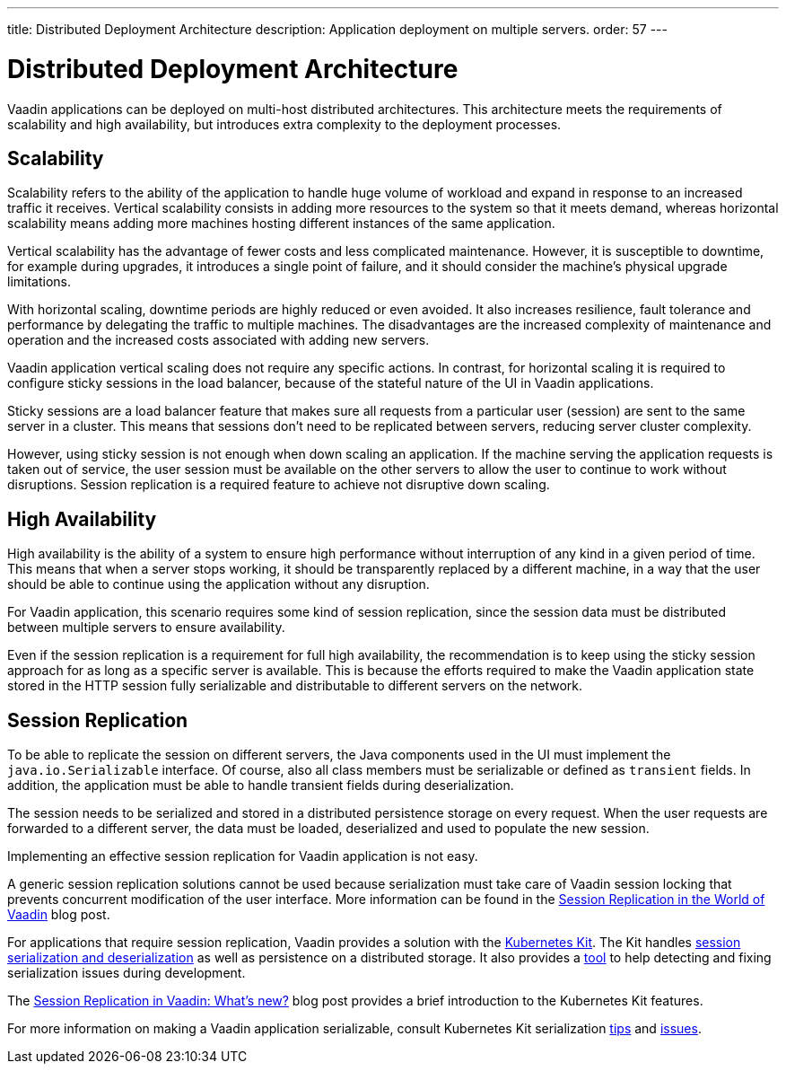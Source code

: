 ---
title: Distributed Deployment Architecture
description: Application deployment on multiple servers.
order: 57
---

= Distributed Deployment Architecture

Vaadin applications can be deployed on multi-host distributed architectures.
This architecture meets the requirements of scalability and high availability, but introduces extra complexity to the deployment processes.

== Scalability

Scalability refers to the ability of the application to handle huge volume of workload and expand in response to an increased traffic it receives.
Vertical scalability consists in adding more resources to the system so that it meets demand, whereas horizontal scalability means adding more machines hosting different instances of the same application.

Vertical scalability has the advantage of fewer costs and less complicated maintenance.
However, it is susceptible to downtime, for example during upgrades,
it introduces a single point of failure, and it should consider the machine's physical upgrade limitations.

With horizontal scaling, downtime periods are highly reduced or even avoided.
It also increases resilience, fault tolerance and performance by delegating the traffic to multiple machines.
The disadvantages are the increased complexity of maintenance and operation and the increased costs associated with adding new servers.    

Vaadin application vertical scaling does not require any specific actions.
In contrast, for horizontal scaling it is required to configure sticky sessions in the load balancer, because of the stateful nature of the UI in Vaadin applications.

Sticky sessions are a load balancer feature that makes sure all requests from a particular user (session) are sent to the same server in a cluster. This means that sessions don't need to be replicated between servers, reducing server cluster complexity.

However, using sticky session is not enough when down scaling an application.
If the machine serving the application requests is taken out of service, the user session must be available on the other servers to allow the user to continue to work without disruptions.
Session replication is a required feature to achieve not disruptive down scaling.


== High Availability

High availability is the ability of a system to ensure high performance without interruption of any kind in a given period of time.
This means that when a server stops working, it should be transparently replaced by a different machine, in a way that the user should be able to continue using the application without any disruption.

For Vaadin application, this scenario requires some kind of session replication, since the session data must be distributed between multiple servers to ensure availability.

Even if the session replication is a requirement for full high availability, the recommendation is to keep using the sticky session approach for as long as a specific server is available.
This is because the efforts required to make the Vaadin application state stored in the HTTP session fully serializable and distributable to different servers on the network.


== Session Replication

To be able to replicate the session on different servers, the Java components used in the UI must implement the [interfacename]`java.io.Serializable` interface.
Of course, also all class members must be serializable or defined as `transient` fields.
In addition, the application must be able to handle transient fields during deserialization.

The session needs to be serialized and stored in a distributed persistence storage on every request.
When the user requests are forwarded to a different server, the data must be loaded, deserialized and used to populate the new session.

Implementing an effective session replication for Vaadin application is not easy.

A generic session replication solutions cannot be used because serialization must take care of Vaadin session locking that prevents concurrent modification of the user interface.
More information can be found in the link:https://vaadin.com/blog/session-replication-in-the-world-of-vaadin[Session Replication in the World of Vaadin] blog post.

For applications that require session replication, Vaadin provides a solution with the <<{articles}/tools/kubernetes/index#, Kubernetes Kit>>.
The Kit handles <<{articles}/tools/kubernetes/session-replication#kubernetes-kit-session-replication,session serialization and deserialization>> as well as persistence on a distributed storage.
It also provides a <<{articles}/tools/kubernetes/session-replication-debug-tool#,tool>> to help detecting and fixing serialization issues during development.

The link:https://vaadin.com/blog/session-replication-in-vaadin-whats-new[Session Replication in Vaadin: What's new?] blog post provides a brief introduction to the Kubernetes Kit features.

For more information on making a Vaadin application serializable, consult Kubernetes Kit serialization <<{articles}/tools/kubernetes/session-replication#session-replication-tips,tips>> and <<{articles}/tools/kubernetes/session-replication#session-replication-issues,issues>>.